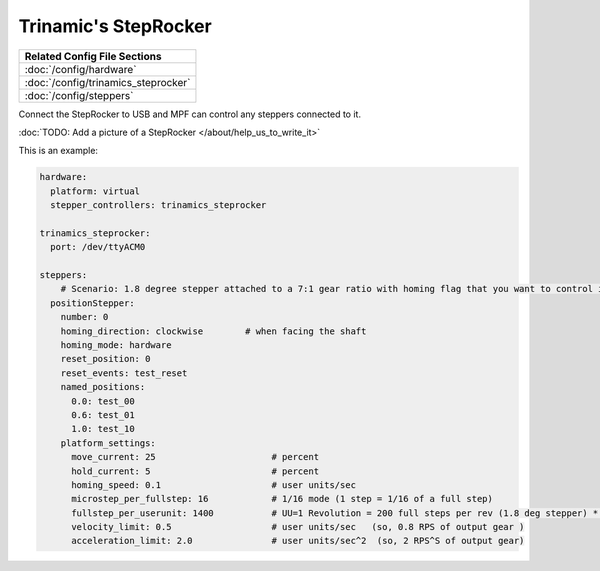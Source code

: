 Trinamic's StepRocker
=====================

+------------------------------------------------------------------------------+
| Related Config File Sections                                                 |
+==============================================================================+
| :doc:`/config/hardware`                                                      |
+------------------------------------------------------------------------------+
| :doc:`/config/trinamics_steprocker`                                          |
+------------------------------------------------------------------------------+
| :doc:`/config/steppers`                                                      |
+------------------------------------------------------------------------------+

Connect the StepRocker to USB and MPF can control any steppers connected to it.

:doc:`TODO: Add a picture of a StepRocker </about/help_us_to_write_it>`

This is an example:

.. code-block:: mpf-config

   hardware:
     platform: virtual
     stepper_controllers: trinamics_steprocker

   trinamics_steprocker:
     port: /dev/ttyACM0

   steppers:
       # Scenario: 1.8 degree stepper attached to a 7:1 gear ratio with homing flag that you want to control in units of revolutions
     positionStepper:
       number: 0
       homing_direction: clockwise        # when facing the shaft
       homing_mode: hardware
       reset_position: 0
       reset_events: test_reset
       named_positions:
         0.0: test_00
         0.6: test_01
         1.0: test_10
       platform_settings:
         move_current: 25                      # percent
         hold_current: 5                       # percent
         homing_speed: 0.1                     # user units/sec
         microstep_per_fullstep: 16            # 1/16 mode (1 step = 1/16 of a full step)
         fullstep_per_userunit: 1400           # UU=1 Revolution = 200 full steps per rev (1.8 deg stepper) * 7 gear ratio
         velocity_limit: 0.5                   # user units/sec   (so, 0.8 RPS of output gear )
         acceleration_limit: 2.0               # user units/sec^2  (so, 2 RPS^S of output gear)

